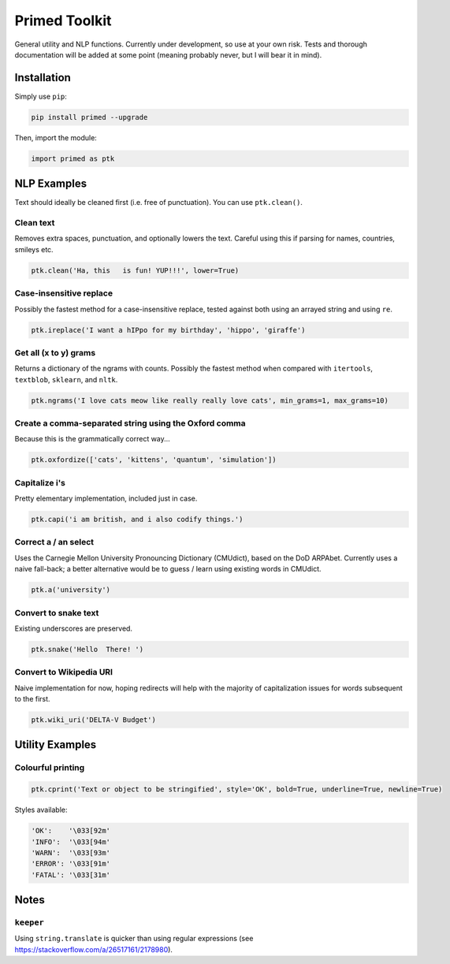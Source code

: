 
Primed Toolkit
==============


.. image:: https://travis-ci.org/eyb1/primed.svg?branch=master
   :target: https://travis-ci.org/eyb1/primed
   :alt: Build Status

.. image:: https://coveralls.io/repos/github/eyb1/primed/badge.svg?branch=master
   :target: https://coveralls.io/github/eyb1/primed?branch=master
   :alt: Coverage Status

.. image:: https://readthedocs.org/projects/primed/badge/?version=latest
   :target: http://primed.readthedocs.io/?badge=latest
   :alt: Documentation Status

.. image:: https://requires.io/github/eyb1/primed/requirements.svg?branch=master
   :target: https://requires.io/github/eyb1/primed/requirements/?branch=master
   :alt: Requirements Status

.. image:: https://badge.fury.io/py/primed.svg
   :target: https://badge.fury.io/py/primed
   :alt: PyPI version

.. image:: https://img.shields.io/pypi/l/primed.svg
   :target: https://pypi.python.org/pypi/primed/
   :alt: PyPI license


General utility and NLP functions. Currently under development, so use at your own risk. Tests and thorough documentation will be added at some point (meaning probably never, but I will bear it in mind).

Installation
------------

Simply use ``pip``\ :

.. code-block:: bash

   pip install primed --upgrade

Then, import the module:

.. code-block:: python

   import primed as ptk

NLP Examples
------------

Text should ideally be cleaned first (i.e. free of punctuation). You can use ``ptk.clean()``.

Clean text
^^^^^^^^^^

Removes extra spaces, punctuation, and optionally lowers the text. Careful using this if parsing for names, countries, smileys etc.

.. code-block:: python

   ptk.clean('Ha, this   is fun! YUP!!!', lower=True)

Case-insensitive replace
^^^^^^^^^^^^^^^^^^^^^^^^

Possibly the fastest method for a case-insensitive replace, tested against both using an arrayed string and using ``re``.

.. code-block:: python

   ptk.ireplace('I want a hIPpo for my birthday', 'hippo', 'giraffe')

Get all (x to y) grams
^^^^^^^^^^^^^^^^^^^^^^

Returns a dictionary of the ngrams with counts. Possibly the fastest method when compared with ``itertools``\ , ``textblob``\ , ``sklearn``\ , and ``nltk``.

.. code-block:: python

   ptk.ngrams('I love cats meow like really really love cats', min_grams=1, max_grams=10)

Create a comma-separated string using the Oxford comma
^^^^^^^^^^^^^^^^^^^^^^^^^^^^^^^^^^^^^^^^^^^^^^^^^^^^^^

Because this is the grammatically correct way...

.. code-block:: python

   ptk.oxfordize(['cats', 'kittens', 'quantum', 'simulation'])

Capitalize i's
^^^^^^^^^^^^^^

Pretty elementary implementation, included just in case.

.. code-block:: python

   ptk.capi('i am british, and i also codify things.')

Correct a / an select
^^^^^^^^^^^^^^^^^^^^^

Uses the Carnegie Mellon University Pronouncing Dictionary (CMUdict), based on the DoD ARPAbet. Currently uses a naive fall-back; a better alternative would be to guess / learn using existing words in CMUdict.

.. code-block:: python

   ptk.a('university')

Convert to snake text
^^^^^^^^^^^^^^^^^^^^^

Existing underscores are preserved.

.. code-block:: python

   ptk.snake('Hello  There! ')

Convert to Wikipedia URI
^^^^^^^^^^^^^^^^^^^^^^^^

Naive implementation for now, hoping redirects will help with the majority of capitalization issues for words subsequent to the first.

.. code-block:: python

   ptk.wiki_uri('DELTA-V Budget')

Utility Examples
----------------

Colourful printing
^^^^^^^^^^^^^^^^^^

.. code-block:: python

   ptk.cprint('Text or object to be stringified', style='OK', bold=True, underline=True, newline=True)

Styles available:

.. code-block:: python

   'OK':    '\033[92m'
   'INFO':  '\033[94m'
   'WARN':  '\033[93m'
   'ERROR': '\033[91m'
   'FATAL': '\033[31m'

Notes
-----

``keeper``
^^^^^^^^^^^^^^

Using ``string.translate`` is quicker than using regular expressions (see https://stackoverflow.com/a/26517161/2178980).
